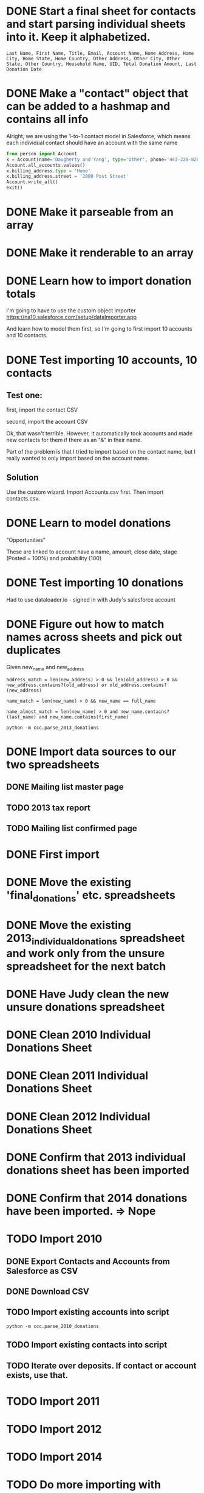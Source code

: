 * DONE Start a final sheet for contacts and start parsing individual sheets into it. Keep it alphabetized.
  CLOSED: [2014-07-05 Sat 14:35]
#+BEGIN_SRC
Last Name, First Name, Title, Email, Account Name, Home Address, Home City, Home State, Home Country, Other Address, Other City, Other State, Other Country, Household Name, UID, Total Donation Amount, Last Donation Date
#+END_SRC

* DONE Make a "contact" object that can be added to a hashmap and contains all info
  CLOSED: [2014-07-12 Sat 17:22]
Alright, we are using the 1-to-1 contact model in Salesforce, which
means each individual contact should have an account with the same
name

# Test script
#+BEGIN_SRC python
from person import Account
x = Account(name='Daugherty and Yang', type='Other', phone='443-228-8288')
Account.all_accounts.values()
x.billing_address.type = 'Home'
x.billing_address.street = '2000 Post Street'
Account.write_all()
exit()
#+END_SRC
* DONE Make it parseable from an array
  CLOSED: [2014-07-12 Sat 17:22]
* DONE Make it renderable to an array
  CLOSED: [2014-07-12 Sat 17:22]
* DONE Learn how to import donation totals
  CLOSED: [2014-07-19 Sat 16:01]
I'm going to have to use the custom object importer
https://na10.salesforce.com/setup/dataImporter.app

And learn how to model them first, so I'm going to first import 10
accounts and 10 contacts.
* DONE Test importing 10 accounts, 10 contacts
  CLOSED: [2014-07-19 Sat 16:39]

** Test one:

first, import the contact CSV

second, import the account CSV

Ok, that wasn't terrible. However, it automatically took accounts and
made new contacts for them if there as an "&" in their name.

Part of the problem is that I tried to import based on the contact
name, but I really wanted to only import based on the account name.
** Solution
Use the custom wizard. Import Accounts.csv first. Then import contacts.csv.
* DONE Learn to model donations
  CLOSED: [2014-07-19 Sat 16:56]

"Opportunities"

These are linked to account have a name, amount, close date, stage (Posted =
100%) and probability (100)
* DONE Test importing 10 donations
  CLOSED: [2014-07-19 Sat 18:10]
Had to use dataloader.io - signed in with Judy's salesforce account
* DONE Figure out how to match names across sheets and pick out duplicates
  CLOSED: [2014-07-20 Sun 11:26]
Given new_name and new_address

#+BEGIN_SRC
address_match = len(new_address) > 0 && len(old_address) > 0 && new_address.contains?(old_address) or old_address.contains?(new_address)

name_match = len(new_name) > 0 && new_name == full_name

name_almost_match = len(new_name) > 0 and new_name.contains?(last_name) and new_name.contains(first_name)
#+END_SRC

#+BEGIN_SRC
python -m ccc.parse_2013_donations
#+END_SRC
* DONE Import data sources to our two spreadsheets
  CLOSED: [2014-07-20 Sun 11:26]
** DONE Mailing list master page
   CLOSED: [2014-07-13 Sun 13:54]
** TODO 2013 tax report
** TODO Mailing list confirmed page
* DONE First import
* DONE Move the existing 'final_donations' etc. spreadsheets
  CLOSED: [2014-08-10 Sun 19:23]
* DONE Move the existing 2013_individual_donations spreadsheet and work only from the unsure spreadsheet for the next batch
  CLOSED: [2014-08-10 Sun 19:29]
* DONE Have Judy clean the new unsure donations spreadsheet
  CLOSED: [2014-08-10 Sun 19:29]
* DONE Clean 2010 Individual Donations Sheet
  CLOSED: [2014-09-07 Sun 14:48]
* DONE Clean 2011 Individual Donations Sheet
  CLOSED: [2014-09-07 Sun 14:48]
* DONE Clean 2012 Individual Donations Sheet
  CLOSED: [2014-09-07 Sun 14:48]
* DONE Confirm that 2013 individual donations sheet has been imported
  CLOSED: [2014-09-07 Sun 14:48]
* DONE Confirm that 2014 donations have been imported. => Nope
  CLOSED: [2014-09-07 Sun 14:48]
* TODO Import 2010
** DONE Export Contacts and Accounts from Salesforce as CSV
   CLOSED: [2014-09-07 Sun 19:11]
** DONE Download CSV
   CLOSED: [2014-09-07 Sun 19:32]
** TODO Import existing accounts into script
#+BEGIN_SRC
python -m ccc.parse_2010_donations
#+END_SRC
** TODO Import existing contacts into script
** TODO Iterate over deposits. If contact or account exists, use that.
* TODO Import 2011
* TODO Import 2012
* TODO Import 2014
* TODO Do more importing with dataloader.io


